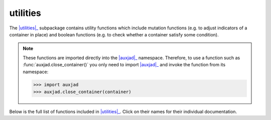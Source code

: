 utilities
=========

The |utilities|_ subpackage contains utility functions which include mutation
functions (e.g. to adjust indicators of a container in place) and boolean
functions (e.g. to check whether a container satisfy some condition).

..  note::

    These functions are imported directly into the |auxjad|_ namespace.
    Therefore, to use a function such as :func:`auxjad.close_container()` you
    only need to import |auxjad|_ and invoke the function from its namespace:

    >>> import auxjad
    >>> auxjad.close_container(container)

Below is the full list of functions included in |utilities|_. Click on their
names for their individual documentation.

.. |auxjad| replace:: :mod:`auxjad`
.. _auxjad: index.html
.. |utilities| replace:: :mod:`utilities <auxjad.utilities>`
.. _utilities: api-utilities.html

.. autosummary::
    :toctree: ../_api_members

    auxjad.close_container
    auxjad.container_is_full
    auxjad.containers_are_equal
    auxjad.enforce_time_signature
    auxjad.fill_with_rests
    auxjad.leaves_are_tieable
    auxjad.prettify_rewrite_meter
    auxjad.remove_empty_tuplets
    auxjad.remove_repeated_dynamics
    auxjad.remove_repeated_time_signatures
    auxjad.repeat_container
    auxjad.reposition_clefs
    auxjad.reposition_dynamics
    auxjad.reposition_slurs
    auxjad.respell_chord
    auxjad.respell_container
    auxjad.rests_to_multimeasure_rest
    auxjad.simplified_time_signature_ratio
    auxjad.sync_containers
    auxjad.time_signature_extractor
    auxjad.underfull_duration
